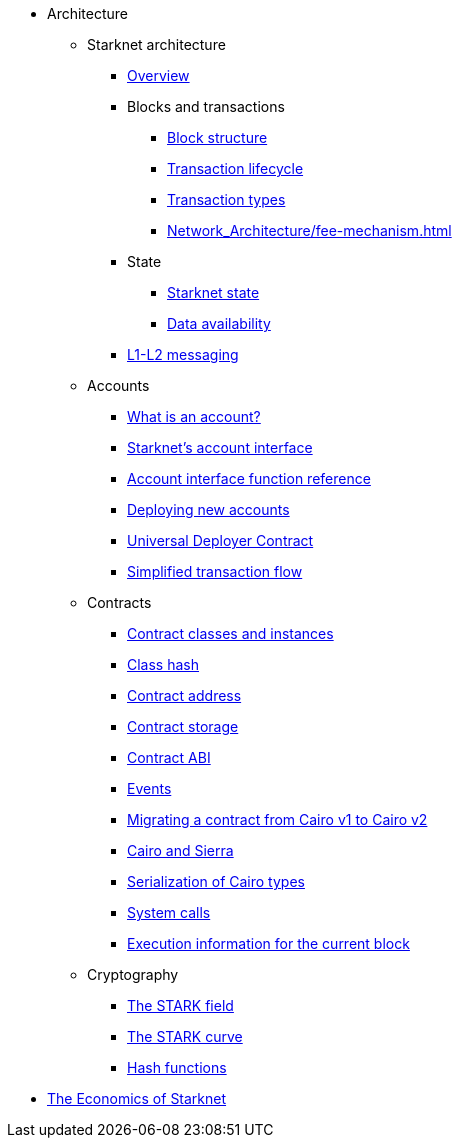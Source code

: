 * Architecture

** Starknet architecture
*** xref:Network_Architecture/introduction.adoc[Overview]

*** Blocks and transactions
**** xref:Network_Architecture/header.adoc[Block structure]
**** xref:Network_Architecture/transaction-life-cycle.adoc[Transaction lifecycle]
**** xref:Network_Architecture/transactions.adoc[Transaction types]
**** xref:Network_Architecture/fee-mechanism.adoc[]

*** State
**** xref:Network_Architecture/starknet-state.adoc[Starknet state]
**** xref:Network_Architecture/on-chain-data.adoc[Data availability]

*** xref:Network_Architecture/messaging-mechanism.adoc[L1-L2 messaging]

** Accounts
*** xref:Accounts/introduction.adoc[What is an account?]
*** xref:Accounts/approach.adoc[Starknet's account interface]
*** xref:Accounts/account_functions.adoc[Account interface function reference]
*** xref:Accounts/deploying_new_accounts.adoc[Deploying new accounts]
*** xref:Accounts/universal-deployer.adoc[Universal Deployer Contract]
*** xref:Accounts/simplified_transaction_flow.adoc[Simplified transaction flow]

** Contracts
*** xref:Smart_Contracts/contract-classes.adoc[Contract classes and instances]
*** xref:Smart_Contracts/class-hash.adoc[Class hash]
*** xref:Smart_Contracts/contract-address.adoc[Contract address]
*** xref:Smart_Contracts/contract-storage.adoc[Contract storage]
*** xref:Smart_Contracts/contract-abi.adoc[Contract ABI]
*** xref:Smart_Contracts/starknet-events.adoc[Events]
*** xref:Smart_Contracts/contract-syntax.adoc[Migrating a contract from Cairo v1 to Cairo v2]
*** xref:Smart_Contracts/cairo-and-sierra.adoc[Cairo and Sierra]
*** xref:Smart_Contracts/serialization_of_Cairo_types.adoc[Serialization of Cairo types]
*** xref:Smart_Contracts/system-calls-cairo1.adoc[System calls]
*** xref:Smart_Contracts/execution_info.adoc[Execution information for the current block]

** Cryptography
*** xref:Cryptography/p-value.adoc[The STARK field]
*** xref:Cryptography/stark-curve.adoc[The STARK curve]
*** xref:Cryptography/hash-functions.adoc[Hash functions]

* xref:Economics-of-Starknet.adoc[The Economics of Starknet]
